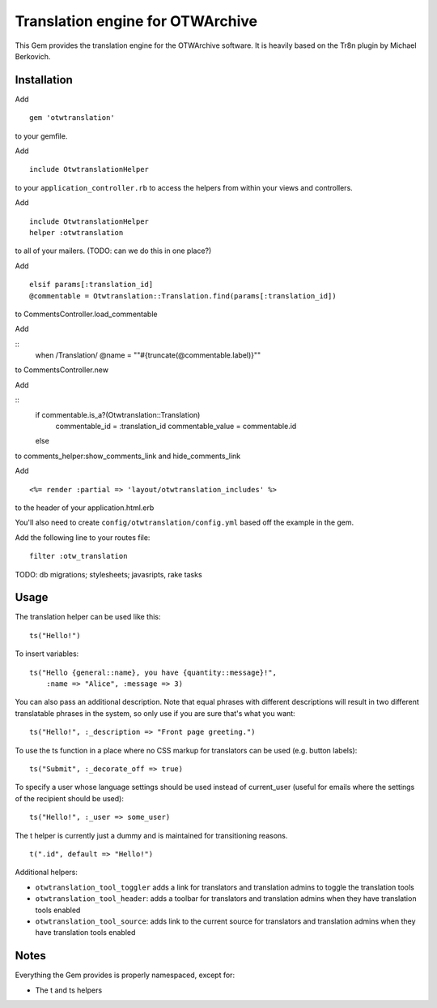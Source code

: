 Translation engine for OTWArchive
=================================


This Gem provides the translation engine for the OTWArchive
software. It is heavily based on the Tr8n plugin by Michael Berkovich.


Installation
------------

Add

::

  gem 'otwtranslation'

to your gemfile.

Add 

::

  include OtwtranslationHelper

to your ``application_controller.rb`` to access the helpers from
within your views and controllers.

Add 

::

  include OtwtranslationHelper
  helper :otwtranslation

to all of your mailers. (TODO: can we do this in one place?)

Add

::

  elsif params[:translation_id]
  @commentable = Otwtranslation::Translation.find(params[:translation_id])

to CommentsController.load_commentable

Add

::
  when /Translation/
  @name = "\"#{truncate(@commentable.label)}\""

to CommentsController.new

Add 

::
   if commentable.is_a?(Otwtranslation::Translation)
     commentable_id = :translation_id
     commentable_value = commentable.id
   else

to comments_helper:show_comments_link and hide_comments_link

Add

::

  <%= render :partial => 'layout/otwtranslation_includes' %>

to the header of your application.html.erb

You'll also need to create ``config/otwtranslation/config.yml`` based
off the example in the gem.

Add the following line to your routes file::

  filter :otw_translation


TODO: db migrations; stylesheets; javasripts, rake tasks


Usage
-----

The translation helper can be used like this::

  ts("Hello!")

To insert variables::

  ts("Hello {general::name}, you have {quantity::message}!",
      :name => "Alice", :message => 3)

You can also pass an additional description. Note that equal phrases
with different descriptions will result in two different translatable
phrases in the system, so only use if you are sure that's what you
want::

  ts("Hello!", :_description => "Front page greeting.")

To use the ts function in a place where no CSS markup for translators
can be used (e.g. button labels)::

  ts("Submit", :_decorate_off => true)

To specify a user whose language settings should be used instead of
current_user (useful for emails where the settings of the recipient
should be used)::

  ts("Hello!", :_user => some_user)


The t helper is currently just a dummy and is maintained for
transitioning reasons.

::

  t(".id", default => "Hello!")


Additional helpers: 

* ``otwtranslation_tool_toggler`` adds a link for translators and
  translation admins to toggle the translation tools

* ``otwtranslation_tool_header``: adds a toolbar for translators and
  translation admins when they have translation tools enabled

* ``otwtranslation_tool_source``: adds link to the current source for
  translators and translation admins when they have translation tools
  enabled


Notes
-----

Everything the Gem provides is properly namespaced, except for:

* The t and ts helpers

